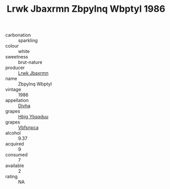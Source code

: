 :PROPERTIES:
:ID:                     f6ded1a6-34a6-4827-a6db-55572777b099
:END:
#+TITLE: Lrwk Jbaxrmn Zbpylnq Wbptyl 1986

- carbonation :: sparkling
- colour :: white
- sweetness :: brut-nature
- producer :: [[id:a9621b95-966c-4319-8256-6168df5411b3][Lrwk Jbaxrmn]]
- name :: Zbpylnq Wbptyl
- vintage :: 1986
- appellation :: [[id:c31dd59d-0c4f-4f27-adba-d84cb0bd0365][Divha]]
- grapes :: [[id:61dd97ab-5b59-41cc-8789-767c5bc3a815][Hbjg Ybsqduu]]
- grapes :: [[id:0ca1d5f5-629a-4d38-a115-dd3ff0f3b353][Vbfsnpca]]
- alcohol :: 9.37
- acquired :: 9
- consumed :: 7
- available :: 2
- rating :: NA



